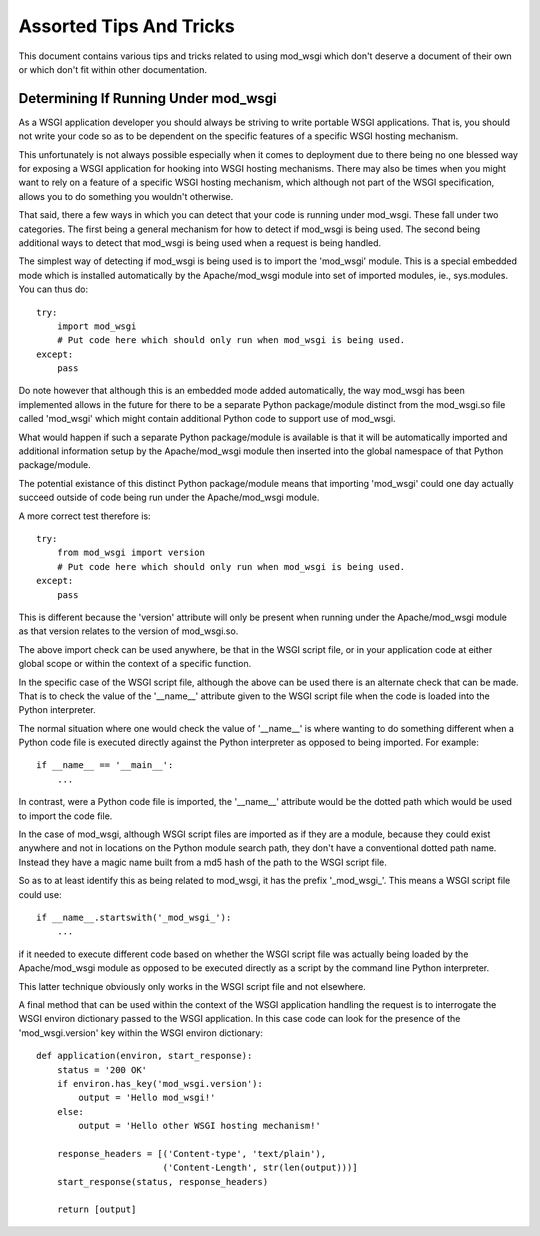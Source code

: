 ﻿========================
Assorted Tips And Tricks
========================

This document contains various tips and tricks related to using mod_wsgi
which don't deserve a document of their own or which don't fit within other
documentation.

Determining If Running Under mod_wsgi
-------------------------------------

As a WSGI application developer you should always be striving to write
portable WSGI applications. That is, you should not write your code so as
to be dependent on the specific features of a specific WSGI hosting
mechanism.

This unfortunately is not always possible especially when it comes to
deployment due to there being no one blessed way for exposing a WSGI
application for hooking into WSGI hosting mechanisms. There may also be
times when you might want to rely on a feature of a specific WSGI hosting
mechanism, which although not part of the WSGI specification, allows you
to do something you wouldn't otherwise.

That said, there a few ways in which you can detect that your code is
running under mod_wsgi. These fall under two categories. The first being
a general mechanism for how to detect if mod_wsgi is being used. The
second being additional ways to detect that mod_wsgi is being used when a
request is being handled.

The simplest way of detecting if mod_wsgi is being used is to import the
'mod_wsgi' module. This is a special embedded mode which is installed
automatically by the Apache/mod_wsgi module into set of imported modules,
ie., sys.modules. You can thus do::

    try:
        import mod_wsgi
        # Put code here which should only run when mod_wsgi is being used.
    except:
        pass

Do note however that although this is an embedded mode added automatically,
the way mod_wsgi has been implemented allows in the future for there to be
a separate Python package/module distinct from the mod_wsgi.so file called
'mod_wsgi' which might contain additional Python code to support use of
mod_wsgi.

What would happen if such a separate Python package/module is available is
that it will be automatically imported and additional information setup by
the Apache/mod_wsgi module then inserted into the global namespace of that
Python package/module.

The potential existance of this distinct Python package/module means that
importing 'mod_wsgi' could one day actually succeed outside of code being
run under the Apache/mod_wsgi module.

A more correct test therefore is::

    try:
        from mod_wsgi import version
        # Put code here which should only run when mod_wsgi is being used.
    except:
        pass

This is different because the 'version' attribute will only be present when
running under the Apache/mod_wsgi module as that version relates to the
version of mod_wsgi.so.

The above import check can be used anywhere, be that in the WSGI script file,
or in your application code at either global scope or within the context of
a specific function.

In the specific case of the WSGI script file, although the above can be
used there is an alternate check that can be made. That is to check the
value of the '__name__' attribute given to the WSGI script file when the
code is loaded into the Python interpreter.

The normal situation where one would check the value of '__name__' is where
wanting to do something different when a Python code file is executed
directly against the Python interpreter as opposed to being imported. For
example::

    if __name__ == '__main__':
        ...

In contrast, were a Python code file is imported, the '__name__' attribute
would be the dotted path which would be used to import the code file.

In the case of mod_wsgi, although WSGI script files are imported as if they
are a module, because they could exist anywhere and not in locations on
the Python module search path, they don't have a conventional dotted path
name. Instead they have a magic name built from a md5 hash of the path to the
WSGI script file.

So as to at least identify this as being related to mod_wsgi, it has the
prefix '_mod_wsgi_'. This means a WSGI script file could use::

    if __name__.startswith('_mod_wsgi_'):
        ...

if it needed to execute different code based on whether the WSGI script
file was actually being loaded by the Apache/mod_wsgi module as opposed to
be executed directly as a script by the command line Python interpreter.

This latter technique obviously only works in the WSGI script file and not
elsewhere.

A final method that can be used within the context of the WSGI application
handling the request is to interrogate the WSGI environ dictionary passed
to the WSGI application. In this case code can look for the presence of
the 'mod_wsgi.version' key within the WSGI environ dictionary::

    def application(environ, start_response):
        status = '200 OK'
        if environ.has_key('mod_wsgi.version'):
            output = 'Hello mod_wsgi!'
        else:
            output = 'Hello other WSGI hosting mechanism!'

        response_headers = [('Content-type', 'text/plain'),
                            ('Content-Length', str(len(output)))]
        start_response(status, response_headers)

        return [output]
